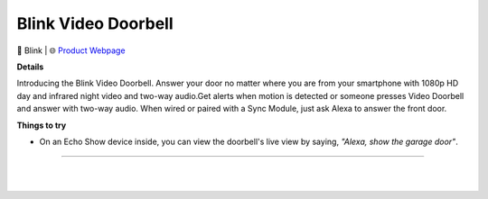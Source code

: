 Blink Video Doorbell
**********

.. image:: images/products/BlinkVideoDoorbell.png

🔹 Blink  |  🌐 `Product Webpage <https://www.amazon.com/Blink-Video-Doorbell/dp/B08SG2MS3V>`_

**Details** 

Introducing the Blink Video Doorbell. Answer your door no matter where you are from your smartphone with 1080p HD day and infrared night video and two-way audio.Get alerts when motion is detected or someone presses Video Doorbell and answer with two-way audio. When wired or paired with a Sync Module, just ask Alexa to answer the front door.	

**Things to try**

* On an Echo Show device inside, you can view the doorbell's live view by saying, *"Alexa, show the garage door"*.

------------

|
|